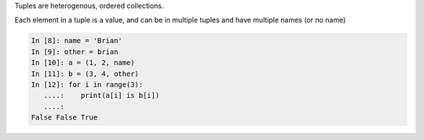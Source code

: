 Tuples are heterogenous, ordered collections.

Each element in a tuple is a value, and can be in multiple tuples and have multiple names (or no name)

.. code-block:: ipython

   In [8]: name = 'Brian'
   In [9]: other = brian
   In [10]: a = (1, 2, name)
   In [11]: b = (3, 4, other)
   In [12]: for i in range(3):
      ....:    print(a[i] is b[i])
      ....:
   False False True

.. nextslide:: Lists vs. Tuples

.. rst-class:: center large

    So Why Have Both?
